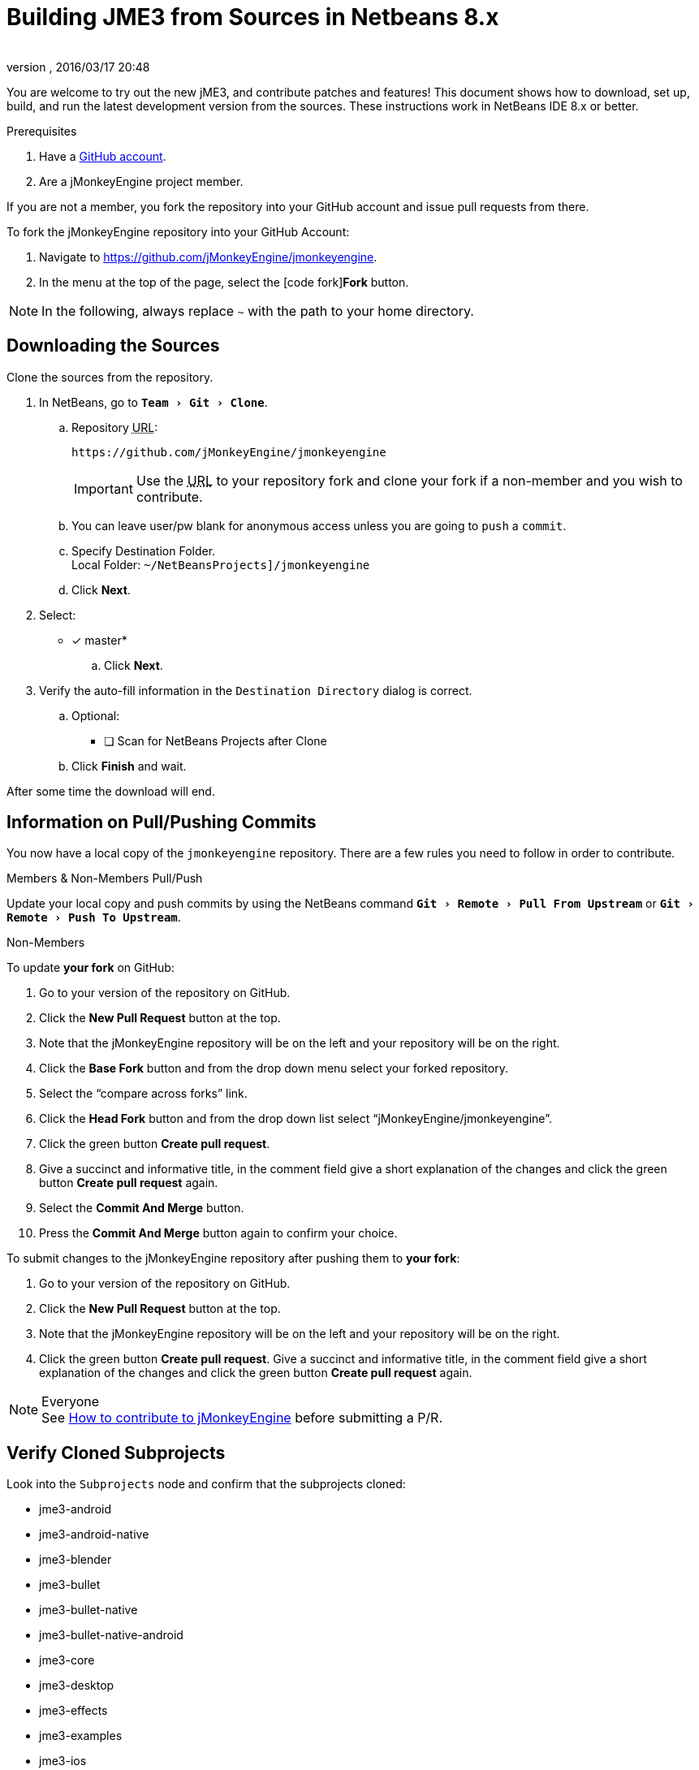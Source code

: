 = Building JME3 from Sources in Netbeans 8.x
:author:
:revnumber:
:revdate: 2016/03/17 20:48
:keywords: documentation, install
:relfileprefix: ../
:imagesdir: ..
:experimental:
ifdef::env-github,env-browser[:outfilesuffix: .adoc]


You are welcome to try out the new jME3, and contribute patches and features! This document shows how to download, set up, build, and run the latest development version from the sources. These instructions work in NetBeans IDE 8.x or better.

.Prerequisites
.  Have a link:https://github.com/[GitHub account].
.  Are a jMonkeyEngine project member.

If you are not a member, you fork the repository into your GitHub account and issue pull requests from there.

To fork the jMonkeyEngine repository into your GitHub Account:

.  Navigate to link:https://github.com/jMonkeyEngine/jmonkeyengine[https://github.com/jMonkeyEngine/jmonkeyengine].
.  In the menu at the top of the page, select the icon:code-fork[]*Fork* button.


NOTE: In the following, always replace kbd:[~] with the path to your home directory.


== Downloading the Sources

Clone the sources from the repository.

.  In NetBeans, go to `menu:Team[Git>Clone]`.
..  Repository +++<abbr title="Uniform Resource Locator">URL</abbr>+++:
+
--
----
https://github.com/jMonkeyEngine/jmonkeyengine
----

IMPORTANT: Use the +++<abbr title="Uniform Resource Locator">URL</abbr>+++ to your repository fork and clone your fork if a non-member and you wish to contribute.
--

..  You can leave user/pw blank for anonymous access unless you are going to `push` a `commit`.
..  Specify Destination Folder. +
Local Folder: `~/NetBeansProjects]/jmonkeyengine`
..  Click btn:[Next].
.  Select:
* [x] master*
..  Click btn:[Next].
.  Verify the auto-fill information in the `Destination Directory` dialog is correct.
..  Optional:
* [ ] Scan for NetBeans Projects after Clone
..  Click btn:[Finish] and wait.

After some time the download will end.


== Information on Pull/Pushing Commits


You now have a local copy of the `jmonkeyengine` repository. There are a few rules you need to follow in order to contribute.

.Members & Non-Members Pull/Push
Update your local copy and push commits by using the NetBeans command `menu:Git[Remote>Pull From Upstream]` or `menu:Git[Remote>Push To Upstream]`.

.Non-Members
To update *your fork* on GitHub:

.  Go to your version of the repository on GitHub.
.  Click the btn:[New Pull Request] button at the top.
.  Note that the jMonkeyEngine repository will be on the left and your repository will be on the right.
.  Click the btn:[Base Fork] button and from the drop down menu select your forked repository.
.  Select the "`compare across forks`" link.
.  Click the btn:[Head Fork] button and from the drop down list select "`jMonkeyEngine/jmonkeyengine`".
.  Click the green button btn:[Create pull request].
.  Give a succinct and informative title, in the comment field give a short explanation of the changes and click the green button btn:[Create pull request] again.
.  Select the btn:[Commit And Merge] button.
.  Press the btn:[Commit And Merge] button again to confirm your choice.

To submit changes to the jMonkeyEngine repository after pushing them to *your fork*:

.  Go to your version of the repository on GitHub.
.  Click the btn:[New Pull Request] button at the top.
.  Note that the jMonkeyEngine repository will be on the left and your repository will be on the right.
.  Click the green button btn:[Create pull request]. Give a succinct and informative title, in the comment field give a short explanation of the changes and click the green button btn:[Create pull request] again.

.Everyone
NOTE: See  link:https://github.com/jMonkeyEngine/jmonkeyengine/blob/master/CONTRIBUTING.md[How to contribute to jMonkeyEngine] before submitting a P/R.


== Verify Cloned Subprojects

Look into the `Subprojects` node and confirm that the subprojects cloned:

*  jme3-android
*  jme3-android-native
*  jme3-blender
*  jme3-bullet
*  jme3-bullet-native
*  jme3-bullet-native-android
*  jme3-core
*  jme3-desktop
*  jme3-effects
*  jme3-examples
*  jme3-ios
*  jme3-jbullet
*  jme3-jogg
*  jme3-jogl
*  jme3-lwjgl
*  jme3-lwjgl3
*  jme3-networking
*  jme3-niftygui
*  jme3-plugins
*  jme3-terrain
*  jme3-testdata
*  jme3-vr

For a detailed description of the separate jar files see <<jme3/jme3_source_structure#structure_of_jmonkeyengine3_jars,this list>>.


== Build the Project and Run a Sample App

[CAUTION]
====
When you build the engine from the root node, part of the build process includes building the header files for the jme3-bullet-native subproject. This updates the timestamp on the header files, even though you did not edit them. This will then mark them as modified, which will add them to your next commit.

To prevent them from being commited, before you do anything else:

.  In the Projects window, open the `jme3-bullet-native` subproject node.
.  Navigate to the `Source Packages/<default package>` folder.
.  Select all `.h` header files to highlight them.
.  btn:[RMB] select the highlighted files then choose `menu:Git[Ignore>Exclude From Commit]`
====

.  btn:[RMB] select the `jmonkeyengine` project root node and `Clean and Build` the project.
.  In the Projects window, btn:[RMB] select and then open the `jme-examples` node which contains the sample apps. You do this for any subproject you wish to make changes to.
.  Every file in the `Source Packages` folder with a Main class (for example `jme3test.model/TestHoverTank.java` or `jme3test.games/CubeField.java`) is an app.
.  Right-click a sample app and choose "`Run File`" (Shift-F6).
.  Generally in sample apps:
..  the mouse and the WASD keys control movement
..  the Esc key exits the application

TIP: You can btn:[RMB] select the `jme-examples` node and select `Run` to start the `Test Chooser` app whether or not you open the project node.

== Optional: Javadoc Popups and Source Navigation in NetBeans

If you are working on the jmonkeyengine sources:

.  Confirm in the Files window that the javadoc has been created in `~/NetBeansProjects/jmonkeyengine/dist/javadoc`
.  In the editor, place the caret in a jme class and press kbd:[ctrl]-kbd:[space] to view javadoc.

If you are working on a game project that depends on jmonkeyengine:

.  In the jmonkeyengine source:
..  btn:[RMB] selecting a subproject node and choosing `menu:Tasks[install]` will install the built jars for that subproject into your local maven repositories `org.jmonkeyengine` folder, which on linux is ~/.m2, and on Windows might be in AppData, or in your home directory.
..  btn:[RMB] selecting the root node and choosing `menu:Tasks[dist]` creates a jME3 examples distribution with all jme3 binaries, javadoc and external libraries under `~/NetBeansProjects/jmonkeyengine/dist`.
.. btn:[RMB] selecting the root node and choosing `menu:Tasks[libDist]` builds and copies the engine binaries and sources to `~/NetBeansProjects/jmonkeyengine/build/libDist`.
..  btn:[RMB] selecting the root node and choosing `menu:Tasks[copyLib]` copies the engine dependencies to `~/NetBeansProjects/jmonkeyengine/build/libDist/lib-ext`.
.  In your game project, add the jme3 jar by btn:[RMB] selecting the Libraries node and selecting btn:[Add Jar/Folder].
.  Navigate to the folder of choice and select the library jar you're interested in.  Check "`as relative path`" and click btn:[Open] .
.  btn:[RMB] select the newly added jar and choose "`Edit`".
.  In the `Edit Jar Reference` dialog, `JavaDoc:` btn:[Browse] to the `javadoc/` folder of choice. Check "`as relative path`" and click btn:[Open] .
.  In the `Edit Jar Reference` dialog, `Sources:` btn:[Browse] to the folder of choice that contains your sources. Check "`as relative path`" and click btn:[Open].
.  In the editor, place the caret in a jme class and press kbd:[ctrl]-kbd:[space] to view javadoc. Ctrl-click any jme3 method to jump to its definition in the sources.

This tip works for any third-party JAR library that you use. (You may have to download the javadoc/sources from their home page separately).

'''

Sources used: https://github.com/jMonkeyEngine/jmonkeyengine[https://github.com/jMonkeyEngine/jmonkeyengine]
